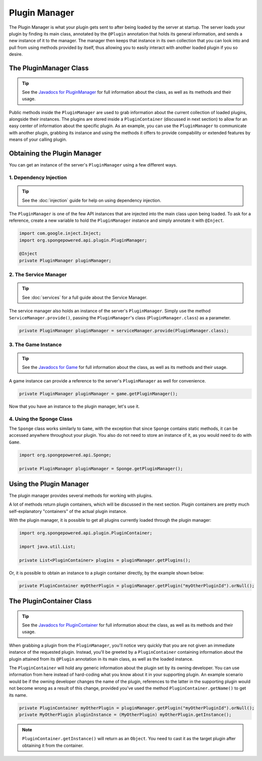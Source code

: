 ==============
Plugin Manager
==============

The Plugin Manager is what your plugin gets sent to after being loaded by the server at startup. The server loads
your plugin by finding its main class, annotated by the ``@Plugin`` annotation that holds its general information,
and sends a new instance of it to the manager. The manager then keeps that instance in its own collection that you
can look into and pull from using methods provided by itself, thus allowing you to easily interact with another
loaded plugin if you so desire.

The PluginManager Class
~~~~~~~~~~~~~~~~~~~~~~~

.. _Javadocs for PluginManager: https://jd.spongepowered.org/3.0.0/org/spongepowered/api/plugin/PluginManager.html

.. tip::

    See the `Javadocs for PluginManager`_ for full information about the class, as well as its methods and their
    usage.

Public methods inside the ``PluginManager`` are used to grab information about the current collection of loaded plugins,
alongside their instances. The plugins are stored inside a ``PluginContainer`` (discussed in next section) to allow for
an easy center of information about the specific plugin. As an example, you can use the ``PluginManager`` to communicate
with another plugin, grabbing its instance and using the methods it offers to provide compability or extended features
by means of your calling plugin.

Obtaining the Plugin Manager
~~~~~~~~~~~~~~~~~~~~~~~~~~~~~~~

You can get an instance of the server's ``PluginManager`` using a few different ways.

1. Dependency Injection
-----------------------

.. tip::

    See the :doc:`injection` guide for help on using dependency injection.

The ``PluginManager`` is one of the few API instances that are injected into the main class upon being loaded. To ask
for a reference, create a new variable to hold the ``PluginManager`` instance and simply annotate it with ``@Inject``.

.. code-block:: java

    import com.google.inject.Inject;
    import org.spongepowered.api.plugin.PluginManager;

    @Inject
    private PluginManager pluginManager;

2. The Service Manager
----------------------

.. tip::

    See :doc:`services` for a full guide about the Service Manager.

The service manager also holds an instance of the server's ``PluginManager``. Simply use the method
``ServiceManager.provide()``, passing the ``PluginManager``'s class (``PluginManager.class``) as a parameter.

.. code-block:: java

    private PluginManager pluginManager = serviceManager.provide(PluginManager.class);

3. The Game Instance
--------------------

.. _Javadocs for Game: https://jd.spongepowered.org/3.0.0/org/spongepowered/api/Game.html

.. tip::

    See the `Javadocs for Game`_ for full information about the class, as well as its methods and their usage.

A game instance can provide a reference to the server's ``PluginManager`` as well for convenience.

.. code-block:: java

    private PluginManager pluginManager = game.getPluginManager();

Now that you have an instance to the plugin manager, let's use it.

4. Using the Sponge Class
-------------------------

The ``Sponge`` class works similarly to ``Game``, with the exception that since ``Sponge`` contains static methods,
it can be accessed anywhere throughout your plugin. You also do not need to store an instance of it, as you would need
to do with ``Game``.

.. code-block:: java

    import org.spongepowered.api.Sponge;

    private PluginManager pluginManager = Sponge.getPluginManager();

Using the Plugin Manager
~~~~~~~~~~~~~~~~~~~~~~~~

The plugin manager provides several methods for working with plugins.

A lot of methods return plugin containers, which will be discussed in the next section. Plugin containers are pretty
much self-explanatory "containers" of the actual plugin instance.

With the plugin manager, it is possible to get all plugins currently loaded through the plugin manager:

.. code-block:: java

    import org.spongepowered.api.plugin.PluginContainer;

    import java.util.List;

    private List<PluginContainer> plugins = pluginManager.getPlugins();

Or, it is possible to obtain an instance to a plugin container directly, by the example shown below:

.. code-block:: java

    private PluginContainer myOtherPlugin = pluginManager.getPlugin("myOtherPluginId").orNull();

The PluginContainer Class
~~~~~~~~~~~~~~~~~~~~~~~~~

.. _Javadocs for PluginContainer: https://jd.spongepowered.org/3.0.0/org/spongepowered/api/plugin/PluginContainer.html

.. tip::

    See the `Javadocs for PluginContainer`_ for full information about the class, as well as its methods and their
    usage.

When grabbing a plugin from the ``PluginManager``, you'll notice very quickly that you are not given an immediate
instance of the requested plugin. Instead, you'll be greeted by a ``PluginContainer`` containing information about the
plugin attained from its ``@Plugin`` annotation in its main class, as well as the loaded instance.

The ``PluginContainer`` will hold any generic information about the plugin set by its owning developer. You can use
information from here instead of hard-coding what you know about it in your supporting plugin. An example scenario would
be if the owning developer changes the name of the plugin, references to the latter in the supporting plugin would not
become wrong as a result of this change, provided you've used the method ``PluginContainer.getName()`` to get its name.

.. code-block:: java

    private PluginContainer myOtherPlugin = pluginManager.getPlugin("myOtherPluginId").orNull();
    private MyOtherPlugin pluginInstance = (MyOtherPlugin) myOtherPlugin.getInstance();

.. note::

    ``PluginContainer.getInstance()`` will return as an ``Object``. You need to cast it as the target plugin after
    obtaining it from the container.
